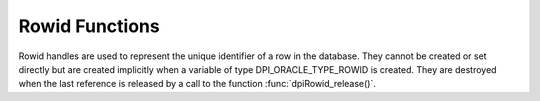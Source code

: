 .. _dpiRowidFunctions:

***************
Rowid Functions
***************

Rowid handles are used to represent the unique identifier of a row in the
database. They cannot be created or set directly but are created implicitly
when a variable of type DPI_ORACLE_TYPE_ROWID is created. They are destroyed
when the last reference is released by a call to the function
:func:`dpiRowid_release()`.

.. function:: int dpiRowid_addRef(dpiRowid \*rowid)

    Adds a reference to the rowid. This is intended for situations where a
    reference to the rowid needs to be maintained independently of the
    reference returned when the rowid was created.

    The function returns DPI_SUCCESS for success and DPI_FAILURE for failure.

    **rowid** -- the rowid to which a reference is to be added. If the
    reference is NULL or invalid an error is returned.


.. function:: int dpiRowid_getStringValue(dpiRowid \*rowid, \
        const char \**value, uint32_t \*valueLength)

    Returns the sting (base64) representation of the rowid.

    The function returns DPI_SUCCESS for success and DPI_FAILURE for failure.

    **rowid** -- the rowid from which the string representation is to be
    returned. If the reference is NULL or invalid an error is returned.

    **value** -- a pointer to the value as a byte string in the encoding used
    for CHAR data, which will be populated upon successful completion of this
    function. The string returned will remain valid as long as a reference is
    held to the rowid.

    **valueLength** -- a pointer to the length of the value parameter, in
    bytes, which will be populated upon successful completion of this function.


.. function:: int dpiRowid_release(dpiRowid \*rowid)

    Releases a reference to the rowid. A count of the references to the rowid
    is maintained and when this count reaches zero, the memory associated with
    the rowid is freed.

    The function returns DPI_SUCCESS for success and DPI_FAILURE for failure.

    **rowid** -- the rowid from which a reference is to be released. If the
    reference is NULL or invalid an error is returned.

